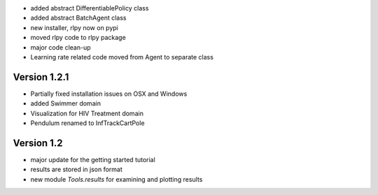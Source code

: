 - added abstract DifferentiablePolicy class
- added abstract BatchAgent class
- new installer, rlpy now on pypi
- moved rlpy code to rlpy package
- major code clean-up
- Learning rate related code moved from Agent to separate class

Version 1.2.1
-------------

- Partially fixed installation issues on OSX and Windows 
- added Swimmer domain
- Visualization for HIV Treatment domain
- Pendulum renamed to InfTrackCartPole

Version 1.2
-----------

- major update for the getting started tutorial
- results are stored in json format
- new module `Tools.results` for examining and plotting results
